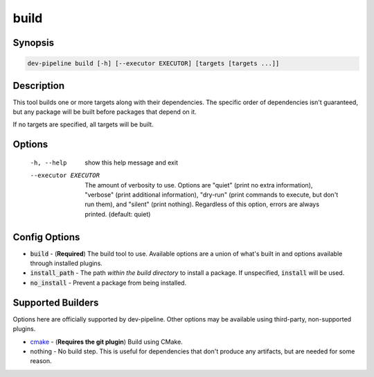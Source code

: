 build
=====

Synopsis
--------
.. code::

    dev-pipeline build [-h] [--executor EXECUTOR] [targets [targets ...]]


Description
-----------
This tool builds one or more targets along with their dependencies.  The
specific order of dependencies isn't guaranteed, but any package will be built
before packages that depend on it.

If no targets are specified, all targets will be built.


Options
-------
  -h, --help           show this help message and exit
  --executor EXECUTOR  The amount of verbosity to use. Options are "quiet"
                       (print no extra information), "verbose" (print
                       additional information), "dry-run" (print commands to
                       execute, but don't run them), and "silent" (print
                       nothing). Regardless of this option, errors are always
                       printed. (default: quiet)



Config Options
--------------
* :code:`build` - (**Required**) The build tool to use.  Available options are
  a union of what's built in and options available through installed plugins.
* :code:`install_path` - The path *within the build directory* to install a
  package.  If unspecified, :code:`install` will be used.
* :code:`no_install` - Prevent a package from being installed.


Supported Builders
------------------
Options here are officially supported by dev-pipeline.  Other options may be
available using third-party, non-supported plugins.

* cmake_ - (**Requires the git plugin**) Build using CMake.
* nothing - No build step.  This is useful for dependencies that don't produce
  any artifacts, but are needed for some reason.


.. _cmake: https://github.com/dev-pipeline/dev-pipeline-cmake/blob/master/docs/builder-cmake.rst
